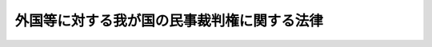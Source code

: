 .. _H21HO024:

============================================
外国等に対する我が国の民事裁判権に関する法律
============================================

.. raw:: html
    
    
    <b>外国等に対する我が国の民事裁判権に関する法律<br>
    （平成二十一年四月二十四日法律第二十四号）</b><br><br><a name="0000000000000000000000000000000000000000000000000000000000000000000000000000000"></a>
    <br>
    　<a href="#1000000000001000000000000000000000000000000000000000000000000000000000000000000" target="data">第一章　総則（第一条―第三条）</a>
    <br>
    　<a href="#1000000000002000000000000000000000000000000000000000000000000000000000000000000" target="data">第二章　外国等に対して裁判権が及ぶ範囲</a>
    <br>
    　　<a href="#1000000000002000000001000000000000000000000000000000000000000000000000000000000" target="data">第一節　免除の原則（第四条）</a>
    <br>
    　　<a href="#1000000000002000000002000000000000000000000000000000000000000000000000000000000" target="data">第二節　裁判手続について免除されない場合（第五条―第十六条）</a>
    <br>
    　　<a href="#1000000000002000000003000000000000000000000000000000000000000000000000000000000" target="data">第三節　外国等の有する財産に対する保全処分及び民事執行の手続について免除されない場合（第十七条―第十九条）</a>
    <br>
    　<a href="#1000000000003000000000000000000000000000000000000000000000000000000000000000000" target="data">第三章　民事の裁判手続についての特例（第二十条―第二十二条）</a>
    <br>
    　<a href="#5000000000000000000000000000000000000000000000000000000000000000000000000000000" target="data">附則</a>
    <br><p>　　　<b><a name="1000000000001000000000000000000000000000000000000000000000000000000000000000000">第一章　総則</a>
    </b>
    </p><p>
    </p><div class="arttitle"><a name="1000000000000000000000000000000000000000000000000100000000000000000000000000000">（趣旨）</a>
    </div><div class="item"><b>第一条</b>
    <a name="1000000000000000000000000000000000000000000000000100000000001000000000000000000"></a>
    　この法律は、外国等に対して我が国の民事裁判権（裁判権のうち刑事に係るもの以外のものをいう。第四条において同じ。）が及ぶ範囲及び外国等に係る民事の裁判手続についての特例を定めるものとする。
    </div>
    
    <p>
    </p><div class="arttitle"><a name="1000000000000000000000000000000000000000000000000200000000000000000000000000000">（定義）</a>
    </div><div class="item"><b>第二条</b>
    <a name="1000000000000000000000000000000000000000000000000200000000001000000000000000000"></a>
    　この法律において「外国等」とは、次に掲げるもの（以下「国等」という。）のうち、日本国及び日本国に係るものを除くものをいう。
    <div class="number"><b><a name="1000000000000000000000000000000000000000000000000200000000001000000001000000000">一</a>
    </b>
    　国及びその政府の機関
    </div>
    <div class="number"><b><a name="1000000000000000000000000000000000000000000000000200000000001000000002000000000">二</a>
    </b>
    　連邦国家の州その他これに準ずる国の行政区画であって、主権的な権能を行使する権限を有するもの
    </div>
    <div class="number"><b><a name="1000000000000000000000000000000000000000000000000200000000001000000003000000000">三</a>
    </b>
    　前二号に掲げるもののほか、主権的な権能を行使する権限を付与された団体（当該権能の行使としての行為をする場合に限る。）
    </div>
    <div class="number"><b><a name="1000000000000000000000000000000000000000000000000200000000001000000004000000000">四</a>
    </b>
    　前三号に掲げるものの代表者であって、その資格に基づき行動するもの
    </div>
    </div>
    
    <p>
    </p><div class="arttitle"><a name="1000000000000000000000000000000000000000000000000300000000000000000000000000000">（条約等に基づく特権又は免除との関係）</a>
    </div><div class="item"><b>第三条</b>
    <a name="1000000000000000000000000000000000000000000000000300000000001000000000000000000"></a>
    　この法律の規定は、条約又は確立された国際法規に基づき外国等が享有する特権又は免除に影響を及ぼすものではない。
    </div>
    
    
    <p>　　　<b><a name="1000000000002000000000000000000000000000000000000000000000000000000000000000000">第二章　外国等に対して裁判権が及ぶ範囲</a>
    </b>
    </p><p>　　　　<b><a name="1000000000002000000001000000000000000000000000000000000000000000000000000000000">第一節　免除の原則</a>
    </b>
    </p><p>
    </p><div class="item"><b><a name="1000000000000000000000000000000000000000000000000400000000000000000000000000000">第四条</a>
    </b>
    <a name="1000000000000000000000000000000000000000000000000400000000001000000000000000000"></a>
    　外国等は、この法律に別段の定めがある場合を除き、裁判権（我が国の民事裁判権をいう。以下同じ。）から免除されるものとする。
    </div>
    
    
    <p>　　　　<b><a name="1000000000002000000002000000000000000000000000000000000000000000000000000000000">第二節　裁判手続について免除されない場合</a>
    </b>
    </p><p>
    </p><div class="arttitle"><a name="1000000000000000000000000000000000000000000000000500000000000000000000000000000">（外国等の同意）</a>
    </div><div class="item"><b>第五条</b>
    <a name="1000000000000000000000000000000000000000000000000500000000001000000000000000000"></a>
    　外国等は、次に掲げるいずれかの方法により、特定の事項又は事件に関して裁判権に服することについての同意を明示的にした場合には、訴訟手続その他の裁判所における手続（外国等の有する財産に対する保全処分及び民事執行の手続を除く。以下この節において「裁判手続」という。）のうち、当該特定の事項又は事件に関するものについて、裁判権から免除されない。
    <div class="number"><b><a name="1000000000000000000000000000000000000000000000000500000000001000000001000000000">一</a>
    </b>
    　条約その他の国際約束
    </div>
    <div class="number"><b><a name="1000000000000000000000000000000000000000000000000500000000001000000002000000000">二</a>
    </b>
    　書面による契約
    </div>
    <div class="number"><b><a name="1000000000000000000000000000000000000000000000000500000000001000000003000000000">三</a>
    </b>
    　当該裁判手続における陳述又は裁判所若しくは相手方に対する書面による通知
    </div>
    </div>
    <div class="item"><b><a name="1000000000000000000000000000000000000000000000000500000000002000000000000000000">２</a>
    </b>
    　外国等が特定の事項又は事件に関して日本国の法令を適用することについて同意したことは、前項の同意と解してはならない。
    </div>
    
    <p>
    </p><div class="arttitle"><a name="1000000000000000000000000000000000000000000000000600000000000000000000000000000">（同意の擬制）</a>
    </div><div class="item"><b>第六条</b>
    <a name="1000000000000000000000000000000000000000000000000600000000001000000000000000000"></a>
    　外国等が次に掲げる行為をした場合には、前条第一項の同意があったものとみなす。
    <div class="number"><b><a name="1000000000000000000000000000000000000000000000000600000000001000000001000000000">一</a>
    </b>
    　訴えの提起その他の裁判手続の開始の申立て
    </div>
    <div class="number"><b><a name="1000000000000000000000000000000000000000000000000600000000001000000002000000000">二</a>
    </b>
    　裁判手続への参加（裁判権からの免除を主張することを目的とするものを除く。）
    </div>
    <div class="number"><b><a name="1000000000000000000000000000000000000000000000000600000000001000000003000000000">三</a>
    </b>
    　裁判手続において異議を述べないで本案についてした弁論又は申述
    </div>
    </div>
    <div class="item"><b><a name="1000000000000000000000000000000000000000000000000600000000002000000000000000000">２</a>
    </b>
    　前項第二号及び第三号の規定は、当該外国等がこれらの行為をする前に裁判権から免除される根拠となる事実があることを知ることができなかったやむを得ない事情がある場合であって、当該事実を知った後当該事情を速やかに証明したときには、適用しない。
    </div>
    <div class="item"><b><a name="1000000000000000000000000000000000000000000000000600000000003000000000000000000">３</a>
    </b>
    　口頭弁論期日その他の裁判手続の期日において外国等が出頭しないこと及び外国等の代表者が証人として出頭したことは、前条第一項の同意と解してはならない。
    </div>
    
    <p>
    </p><div class="item"><b><a name="1000000000000000000000000000000000000000000000000700000000000000000000000000000">第七条</a>
    </b>
    <a name="1000000000000000000000000000000000000000000000000700000000001000000000000000000"></a>
    　外国等が訴えを提起した場合又は当事者として訴訟に参加した場合において、反訴が提起されたときは、当該反訴について、第五条第一項の同意があったものとみなす。
    </div>
    <div class="item"><b><a name="1000000000000000000000000000000000000000000000000700000000002000000000000000000">２</a>
    </b>
    　外国等が当該外国等を被告とする訴訟において反訴を提起したときは、本訴について、第五条第一項の同意があったものとみなす。
    </div>
    
    <p>
    </p><div class="arttitle"><a name="1000000000000000000000000000000000000000000000000800000000000000000000000000000">（商業的取引）</a>
    </div><div class="item"><b>第八条</b>
    <a name="1000000000000000000000000000000000000000000000000800000000001000000000000000000"></a>
    　外国等は、商業的取引（民事又は商事に係る物品の売買、役務の調達、金銭の貸借その他の事項についての契約又は取引（労働契約を除く。）をいう。次項及び第十六条において同じ。）のうち、当該外国等と当該外国等（国以外のものにあっては、それらが所属する国。以下この項において同じ。）以外の国の国民又は当該外国等以外の国若しくはこれに所属する国等の法令に基づいて設立された法人その他の団体との間のものに関する裁判手続について、裁判権から免除されない。
    </div>
    <div class="item"><b><a name="1000000000000000000000000000000000000000000000000800000000002000000000000000000">２</a>
    </b>
    　前項の規定は、次に掲げる場合には、適用しない。
    <div class="number"><b><a name="1000000000000000000000000000000000000000000000000800000000002000000001000000000">一</a>
    </b>
    　当該外国等と当該外国等以外の国等との間の商業的取引である場合
    </div>
    <div class="number"><b><a name="1000000000000000000000000000000000000000000000000800000000002000000002000000000">二</a>
    </b>
    　当該商業的取引の当事者が明示的に別段の合意をした場合
    </div>
    </div>
    
    <p>
    </p><div class="arttitle"><a name="1000000000000000000000000000000000000000000000000900000000000000000000000000000">（労働契約）</a>
    </div><div class="item"><b>第九条</b>
    <a name="1000000000000000000000000000000000000000000000000900000000001000000000000000000"></a>
    　外国等は、当該外国等と個人との間の労働契約であって、日本国内において労務の全部又は一部が提供され、又は提供されるべきものに関する裁判手続について、裁判権から免除されない。
    </div>
    <div class="item"><b><a name="1000000000000000000000000000000000000000000000000900000000002000000000000000000">２</a>
    </b>
    　前項の規定は、次に掲げる場合には、適用しない。
    <div class="number"><b><a name="1000000000000000000000000000000000000000000000000900000000002000000001000000000">一</a>
    </b>
    　当該個人が次に掲げる者である場合<div class="para1"><b>イ</b>　外交関係に関するウィーン条約第一条（ｅ）に規定する外交官</div>
    <div class="para1"><b>ロ</b>　領事関係に関するウィーン条約第一条１（ｄ）に規定する領事官</div>
    <div class="para1"><b>ハ</b>　国際機関に派遣されている常駐の使節団若しくは特別使節団の外交職員又は国際会議において当該外国等（国以外のものにあっては、それらが所属する国。以下この項において同じ。）を代表するために雇用されている者</div>
    <div class="para1"><b>ニ</b>　イからハまでに掲げる者のほか、外交上の免除を享有する者</div>
    
    </div>
    <div class="number"><b><a name="1000000000000000000000000000000000000000000000000900000000002000000002000000000">二</a>
    </b>
    　前号に掲げる場合のほか、当該個人が、当該外国等の安全、外交上の秘密その他の当該外国等の重大な利益に関する事項に係る任務を遂行するために雇用されている場合
    </div>
    <div class="number"><b><a name="1000000000000000000000000000000000000000000000000900000000002000000003000000000">三</a>
    </b>
    　当該個人の採用又は再雇用の契約の成否に関する訴え又は申立て（いずれも損害の賠償を求めるものを除く。）である場合
    </div>
    <div class="number"><b><a name="1000000000000000000000000000000000000000000000000900000000002000000004000000000">四</a>
    </b>
    　解雇その他の労働契約の終了の効力に関する訴え又は申立て（いずれも損害の賠償を求めるものを除く。）であって、当該外国等の元首、政府の長又は外務大臣によって当該訴え又は申立てに係る裁判手続が当該外国等の安全保障上の利益を害するおそれがあるとされた場合
    </div>
    <div class="number"><b><a name="1000000000000000000000000000000000000000000000000900000000002000000005000000000">五</a>
    </b>
    　訴えの提起その他の裁判手続の開始の申立てがあった時において、当該個人が当該外国等の国民である場合。ただし、当該個人が日本国に通常居住するときは、この限りでない。
    </div>
    <div class="number"><b><a name="1000000000000000000000000000000000000000000000000900000000002000000006000000000">六</a>
    </b>
    　当該労働契約の当事者間に書面による別段の合意がある場合。ただし、労働者の保護の見地から、当該労働契約に関する訴え又は申立てについて日本国の裁判所が管轄権を有しないとするならば、公の秩序に反することとなるときは、この限りでない。
    </div>
    </div>
    
    <p>
    </p><div class="arttitle"><a name="1000000000000000000000000000000000000000000000001000000000000000000000000000000">（人の死傷又は有体物の滅失等）</a>
    </div><div class="item"><b>第十条</b>
    <a name="1000000000000000000000000000000000000000000000001000000000001000000000000000000"></a>
    　外国等は、人の死亡若しくは傷害又は有体物の滅失若しくは毀損が、当該外国等が責任を負うべきものと主張される行為によって生じた場合において、当該行為の全部又は一部が日本国内で行われ、かつ、当該行為をした者が当該行為の時に日本国内に所在していたときは、これによって生じた損害又は損失の金銭によるてん補に関する裁判手続について、裁判権から免除されない。
    </div>
    
    <p>
    </p><div class="arttitle"><a name="1000000000000000000000000000000000000000000000001100000000000000000000000000000">（不動産に係る権利利益等）</a>
    </div><div class="item"><b>第十一条</b>
    <a name="1000000000000000000000000000000000000000000000001100000000001000000000000000000"></a>
    　外国等は、日本国内にある不動産に係る次に掲げる事項に関する裁判手続について、裁判権から免除されない。
    <div class="number"><b><a name="1000000000000000000000000000000000000000000000001100000000001000000001000000000">一</a>
    </b>
    　当該外国等の権利若しくは利益又は当該外国等による占有若しくは使用
    </div>
    <div class="number"><b><a name="1000000000000000000000000000000000000000000000001100000000001000000002000000000">二</a>
    </b>
    　当該外国等の権利若しくは利益又は当該外国等による占有若しくは使用から生ずる当該外国等の義務
    </div>
    </div>
    <div class="item"><b><a name="1000000000000000000000000000000000000000000000001100000000002000000000000000000">２</a>
    </b>
    　外国等は、動産又は不動産について相続その他の一般承継、贈与又は無主物の取得によって生ずる当該外国等の権利又は利益に関する裁判手続について、裁判権から免除されない。
    </div>
    
    <p>
    </p><div class="arttitle"><a name="1000000000000000000000000000000000000000000000001200000000000000000000000000000">（裁判所が関与を行う財産の管理又は処分に係る権利利益）</a>
    </div><div class="item"><b>第十二条</b>
    <a name="1000000000000000000000000000000000000000000000001200000000001000000000000000000"></a>
    　外国等は、信託財産、破産財団に属する財産、清算中の会社の財産その他の日本国の裁判所が監督その他の関与を行う財産の管理又は処分に係る当該外国等の権利又は利益に関する裁判手続について、裁判権から免除されない。
    </div>
    
    <p>
    </p><div class="arttitle"><a name="1000000000000000000000000000000000000000000000001300000000000000000000000000000">（知的財産権）</a>
    </div><div class="item"><b>第十三条</b>
    <a name="1000000000000000000000000000000000000000000000001300000000001000000000000000000"></a>
    　外国等は、次に掲げる事項に関する裁判手続について、裁判権から免除されない。
    <div class="number"><b><a name="1000000000000000000000000000000000000000000000001300000000001000000001000000000">一</a>
    </b>
    　当該外国等が有すると主張している知的財産権（<a href="/cgi-bin/idxrefer.cgi?H_FILE=%95%bd%88%ea%8e%6c%96%40%88%ea%93%f1%93%f1&amp;REF_NAME=%92%6d%93%49%8d%e0%8e%59%8a%ee%96%7b%96%40&amp;ANCHOR_F=&amp;ANCHOR_T=" target="inyo">知的財産基本法</a>
    （平成十四年法律第百二十二号）<a href="/cgi-bin/idxrefer.cgi?H_FILE=%95%bd%88%ea%8e%6c%96%40%88%ea%93%f1%93%f1&amp;REF_NAME=%91%e6%93%f1%8f%f0%91%e6%88%ea%8d%80&amp;ANCHOR_F=1000000000000000000000000000000000000000000000000200000000001000000000000000000&amp;ANCHOR_T=1000000000000000000000000000000000000000000000000200000000001000000000000000000#1000000000000000000000000000000000000000000000000200000000001000000000000000000" target="inyo">第二条第一項</a>
    に規定する知的財産に関して日本国の法令により定められた権利又は日本国の法律上保護される利益に係る権利をいう。次号において同じ。）の存否、効力、帰属又は内容
    </div>
    <div class="number"><b><a name="1000000000000000000000000000000000000000000000001300000000001000000002000000000">二</a>
    </b>
    　当該外国等が日本国内においてしたものと主張される知的財産権の侵害
    </div>
    </div>
    
    <p>
    </p><div class="arttitle"><a name="1000000000000000000000000000000000000000000000001400000000000000000000000000000">（団体の構成員としての資格等）</a>
    </div><div class="item"><b>第十四条</b>
    <a name="1000000000000000000000000000000000000000000000001400000000001000000000000000000"></a>
    　外国等は、法人その他の団体であって次の各号のいずれにも該当するものの社員その他の構成員である場合には、その資格又はその資格に基づく権利若しくは義務に関する裁判手続について、裁判権から免除されない。
    <div class="number"><b><a name="1000000000000000000000000000000000000000000000001400000000001000000001000000000">一</a>
    </b>
    　国等及び国際機関以外の者をその社員その他の構成員とするものであること。
    </div>
    <div class="number"><b><a name="1000000000000000000000000000000000000000000000001400000000001000000002000000000">二</a>
    </b>
    　日本国の法令に基づいて設立されたものであること、又は日本国内に主たる営業所若しくは事務所を有するものであること。
    </div>
    </div>
    <div class="item"><b><a name="1000000000000000000000000000000000000000000000001400000000002000000000000000000">２</a>
    </b>
    　前項の規定は、当該裁判手続の当事者間に当該外国等が裁判権から免除される旨の書面による合意がある場合又は当該団体の定款、規約その他これらに類する規則にその旨の定めがある場合には、適用しない。
    </div>
    
    <p>
    </p><div class="arttitle"><a name="1000000000000000000000000000000000000000000000001500000000000000000000000000000">（船舶の運航等）</a>
    </div><div class="item"><b>第十五条</b>
    <a name="1000000000000000000000000000000000000000000000001500000000001000000000000000000"></a>
    　船舶を所有し又は運航する外国等は、当該船舶の運航に関する紛争の原因となる事実が生じた時において当該船舶が政府の非商業的目的以外に使用されていた場合には、当該紛争に関する裁判手続について、裁判権から免除されない。
    </div>
    <div class="item"><b><a name="1000000000000000000000000000000000000000000000001500000000002000000000000000000">２</a>
    </b>
    　前項の規定は、当該船舶が軍艦又は軍の支援船である場合には、適用しない。
    </div>
    <div class="item"><b><a name="1000000000000000000000000000000000000000000000001500000000003000000000000000000">３</a>
    </b>
    　船舶を所有し又は運航する外国等は、当該船舶による貨物の運送に関する紛争の原因となる事実が生じた時において当該船舶が政府の非商業的目的以外に使用されていた場合には、当該紛争に関する裁判手続について、裁判権から免除されない。
    </div>
    <div class="item"><b><a name="1000000000000000000000000000000000000000000000001500000000004000000000000000000">４</a>
    </b>
    　前項の規定は、当該貨物が、軍艦若しくは軍の支援船により運送されていたものである場合又は国等が所有し、かつ、政府の非商業的目的のみに使用され、若しくは使用されることが予定されているものである場合には、適用しない。
    </div>
    
    <p>
    </p><div class="arttitle"><a name="1000000000000000000000000000000000000000000000001600000000000000000000000000000">（仲裁合意）</a>
    </div><div class="item"><b>第十六条</b>
    <a name="100000000000000000000000000000000000000000000000160000000000100000000%E3%81%AB%E3%81%8A%E3%81%84%E3%81%A6%E5%90%8C%E3%81%98%E3%80%82%EF%BC%89%E4%BB%A5%E5%A4%96%E3%81%AE%E5%9B%BD%E3%81%AE%E5%9B%BD%E6%B0%91%E5%8F%88%E3%81%AF%E5%BD%93%E8%A9%B2%E5%A4%96%E5%9B%BD%E7%AD%89%E4%BB%A5%E5%A4%96%E3%81%AE%E5%9B%BD%E8%8B%A5%E3%81%97%E3%81%8F%E3%81%AF%E3%81%93%E3%82%8C%E3%81%AB%E6%89%80%E5%B1%9E%E3%81%99%E3%82%8B%E5%9B%BD%E7%AD%89%E3%81%AE%E6%B3%95%E4%BB%A4%E3%81%AB%E5%9F%BA%E3%81%A5%E3%81%84%E3%81%A6%E8%A8%AD%E7%AB%8B%E3%81%95%E3%82%8C%E3%81%9F%E6%B3%95%E4%BA%BA%E3%81%9D%E3%81%AE%E4%BB%96%E3%81%AE%E5%9B%A3%E4%BD%93%E3%81%A8%E3%81%AE%E9%96%93%E3%81%AE%E5%95%86%E6%A5%AD%E7%9A%84%E5%8F%96%E5%BC%95%E3%81%AB%E4%BF%82%E3%82%8B%E6%9B%B8%E9%9D%A2%E3%81%AB%E3%82%88%E3%82%8B%E4%BB%B2%E8%A3%81%E5%90%88%E6%84%8F%E3%81%AB%E9%96%A2%E3%81%97%E3%80%81%E5%BD%93%E8%A9%B2%E4%BB%B2%E8%A3%81%E5%90%88%E6%84%8F%E3%81%AE%E5%AD%98%E5%90%A6%E8%8B%A5%E3%81%97%E3%81%8F%E3%81%AF%E5%8A%B9%E5%8A%9B%E5%8F%88%E3%81%AF%E5%BD%93%E8%A9%B2%E4%BB%B2%E8%A3%81%E5%90%88%E6%84%8F%E3%81%AB%E5%9F%BA%E3%81%A5%E3%81%8F%E4%BB%B2%E8%A3%81%E6%89%8B%E7%B6%9A%E3%81%AB%E9%96%A2%E3%81%99%E3%82%8B%E8%A3%81%E5%88%A4%E6%89%8B%E7%B6%9A%E3%81%AB%E3%81%A4%E3%81%84%E3%81%A6%E3%80%81%E8%A3%81%E5%88%A4%E6%A8%A9%E3%81%8B%E3%82%89%E5%85%8D%E9%99%A4%E3%81%95%E3%82%8C%E3%81%AA%E3%81%84%E3%80%82%E3%81%9F%E3%81%A0%E3%81%97%E3%80%81%E5%BD%93%E4%BA%8B%E8%80%85%E9%96%93%E3%81%AB%E6%9B%B8%E9%9D%A2%E3%81%AB%E3%82%88%E3%82%8B%E5%88%A5%E6%AE%B5%E3%81%AE%E5%90%88%E6%84%8F%E3%81%8C%E3%81%82%E3%82%8B%E5%A0%B4%E5%90%88%E3%81%AF%E3%80%81%E3%81%93%E3%81%AE%E9%99%90%E3%82%8A%E3%81%A7%E3%81%AA%E3%81%84%E3%80%82%0A&lt;/DIV&gt;%0A%0A%0A&lt;P&gt;%E3%80%80%E3%80%80%E3%80%80%E3%80%80&lt;B&gt;&lt;A%20NAME=">第三節　外国等の有する財産に対する保全処分及び民事執行の手続について免除されない場合</a>
    
    <p>
    </p><div class="arttitle"><a name="1000000000000000000000000000000000000000000000001700000000000000000000000000000">（外国等の同意等）</a>
    </div><div class="item"><b>第十七条</b>
    <a name="1000000000000000000000000000000000000000000000001700000000001000000000000000000"></a>
    　外国等は、次に掲げるいずれかの方法により、その有する財産に対して保全処分又は民事執行をすることについての同意を明示的にした場合には、当該保全処分又は民事執行の手続について、裁判権から免除されない。
    <div class="number"><b><a name="1000000000000000000000000000000000000000000000001700000000001000000001000000000">一</a>
    </b>
    　条約その他の国際約束
    </div>
    <div class="number"><b><a name="1000000000000000000000000000000000000000000000001700000000001000000002000000000">二</a>
    </b>
    　仲裁に関する合意
    </div>
    <div class="number"><b><a name="1000000000000000000000000000000000000000000000001700000000001000000003000000000">三</a>
    </b>
    　書面による契約
    </div>
    <div class="number"><b><a name="1000000000000000000000000000000000000000000000001700000000001000000004000000000">四</a>
    </b>
    　当該保全処分又は民事執行の手続における陳述又は裁判所若しくは相手方に対する書面による通知（相手方に対する通知にあっては、当該保全処分又は民事執行が申し立てられる原因となった権利関係に係る紛争が生じた後に発出されたものに限る。）
    </div>
    </div>
    <div class="item"><b><a name="1000000000000000000000000000000000000000000000001700000000002000000000000000000">２</a>
    </b>
    　外国等は、保全処分又は民事執行の目的を達することができるように指定し又は担保として提供した特定の財産がある場合には、当該財産に対する当該保全処分又は民事執行の手続について、裁判権から免除されない。
    </div>
    <div class="item"><b><a name="1000000000000000000000000000000000000000000000001700000000003000000000000000000">３</a>
    </b>
    　第五条第一項の同意は、第一項の同意と解してはならない。
    </div>
    
    <p>
    </p><div class="arttitle"><a name="1000000000000000000000000000000000000000000000001800000000000000000000000000000">（特定の目的に使用される財産）</a>
    </div><div class="item"><b>第十八条</b>
    <a name="1000000000000000000000000000000000000000000000001800000000001000000000000000000"></a>
    　外国等は、当該外国等により政府の非は歴史的意義を有する展示物</div>
    
    </div>
    
    <div class="item"><b><a name="1000000000000000000000000000000000000000000000001800000000003000000000000000000">３</a>
    </b>
    　前項の規定は、前条第一項及び第二項の規定の適用を妨げない。
    </div>
    
    <p>
    </p><div class="arttitle"><a name="1000000000000000000000000000000000000000000000001900000000000000000000000000000">（外国中央銀行等の取扱い）</a>
    </div><div class="item"><b>第十九条</b>
    <a name="1000000000000000000000000000000000000000000000001900000000001000000000000000000"></a>
    　日本国以外の国の中央銀行又はこれに準ずる金融当局（次項において「外国中央銀行等」という。）は、その有する財産に対する保全処分及び民事執行の手続については、第二条第一号から第三号までに該当しない場合においても、これを外国等とみなし、第四条並びに第十七条第一項及び第二項の規定を適用する。
    </div>
    <div class="item"><b><a name="1000000000000000000000000000000000000000000000001900000000002000000000000000000">２</a>
    </b>
    　外国中央銀行等については、前条第一項の規定は適用しない。
    </div>
    
    
    
    <p>　　　<b><a name="1000000000003000000000000000000000000000000000000000000000000000000000000000000">第三章　民事の裁判手続についての特例</a>
    </b>
    </p><p>
    </p><div class="arttitle"><a name="1000000000000000000000000000000000000000000000002000000000000000000000000000000">（訴状等の送達）</a>
    </div><div class="item"><b>第二十条</b>
    <a name="1000000000000000000000000000000000000000000000002000000000001000000000000000000"></a>
    　外国等に対する訴状その他これに類する書類及び訴訟手続その他の裁判所における手続の最初の期日の呼出状（以下この条及び次条第一項において「訴状等」という。）の送達は、次に掲げる方法によりするものとする。
    <div class="number"><b><a name="1000000000000000000000000000000000000000000000002000000000001000000001000000000">一</a>
    </b>
    　条約その他の国際約束で定める方法
    </div>
    <div class="number"><b><a name="1000000000000000000000000000000000000000000000002000000000001000000002000000000">二</a>
    </b>
    　前号に掲げる方法がない場合には、次のイ又はロに掲げる方法<div class="para1"><b>イ</b>　外交上の経路を通じてする方法</div>
    <div class="para1"><b>ロ</b>　当該外国等が送達の方法として受け入れるその他の方法（<a href="/cgi-bin/idxrefer.cgi?H_FILE=%95%bd%94%aa%96%40%88%ea%81%5a%8b%e3&amp;REF_NAME=%96%af%8e%96%91%69%8f%d7%96%40&amp;ANCHOR_F=&amp;ANCHOR_T=" target="inyo">民事訴訟法</a>
    （平成八年法律第百九号）に規定する方法であるものに限る。）</div>
    
    </div>
    </div>
    <div class="item"><b><a name="1000000000000000000000000000000000000000000000002000000000002000000000000000000">２</a>
    </b>
    　前項第二号イに掲げる方法により送達をした場合においては、外務省に相当する当該外国等（国以外のものにあっては、それらが所属する国）の機関が訴状等を受領した時に、送達があったものとみなす。
    </div>
    <div class="item"><b><a name="1000000000000000000000000000000000000000000000002000000000003000000000000000000">３</a>
    </b>
    　外国等は、異議を述べないで本案について弁論又は申述をしたときは、訴状等の送達の方法について異議を述べる権利を失う。
    </div>
    <div class="item"><b><a name="1000000000000000000000000000000000000000000000002000000000004000000000000000000">４</a>
    </b>
    　第一項及び第二項に規定するもののほか、外国等に対する訴状等の送達に関し必要な事項は、最高裁判所規則で定める。
    </div>
    
    <p>
    </p><div class="arttitle"><a name="1000000000000000000000000000000000000000000000002100000000000000000000000000000">（外国等の不出頭の場合の</a><a href="/cgi-bin/idxrefer.cgi?H_FILE=%95%bd%94%aa%96%40%88%ea%81%5a%8b%e3&amp;REF_NAME=%96%af%8e%96%91%69%8f%d7%96%40&amp;ANCHOR_F=&amp;ANCHOR_T=" target="inyo">民事訴訟法</a>
    の特例等）
    </div><div class="item"><b>第二十一条</b>
    <a name="1000000000000000000000000000000000000000000000002100000000001000000000000000000"></a>
    　外国等が口頭弁論の期日に出頭せず、答弁書その他の準備書面を提出しない場合における当該外国等に対する請求を認容する判決の言渡しは、訴状等の送達があった日又は前条第二項の規定により送達があったものとみなされる日から四月を経過しなければすることができない。
    </div>
    <div class="item"><b><a name="1000000000000000000000000000000000000000000000002100000000002000000000000000000">２</a>
    </b>
    　前条第一項及び第二項の規定は、前項に規定する判決についての判決書又は<a href="/cgi-bin/idxrefer.cgi?H_FILE=%95%bd%94%aa%96%40%88%ea%81%5a%8b%e3&amp;REF_NAME=%96%af%8e%96%91%69%8f%d7%96%40%91%e6%93%f1%95%53%8c%dc%8f%5c%8e%6c%8f%f0%91%e6%93%f1%8d%80&amp;ANCHOR_F=1000000000000000000000000000000000000000000000025400000000002000000000000000000&amp;ANCHOR_T=1000000000000000000000000000000000000000000000025400000000002000000000000000000#1000000000000000000000000000000000000000000000025400000000002000000000000000000" target="inyo">民事訴訟法第二百五十四条第二項</a>
    の調書（次項及び第四項において「判決書等」という。）の当該外国等に対する送達について準用する。
    </div>
    <div class="item"><b><a name="1000000000000000000000000000000000000000000000002100000000003000000000000000000">３</a>
    </b>
    　前項に規定するもののほか、判決書等の送達に関し必要な事項は、最高裁判所規則で定める。
    </div>
    <div class="item"><b><a name="1000000000000000000000000000000000000000000000002100000000004000000000000000000">４</a>
    </b>
    　第一項に規定する判決に対して外国等がする上訴又は異議の申立ては、<a href="/cgi-bin/idxrefer.cgi?H_FILE=%95%bd%94%aa%96%40%88%ea%81%5a%8b%e3&amp;REF_NAME=%96%af%8e%96%91%69%8f%d7%96%40%91%e6%93%f1%95%53%94%aa%8f%5c%8c%dc%8f%f0&amp;ANCHOR_F=1000000000000000000000000000000000000000000000028500000000000000000000000000000&amp;ANCHOR_T=1000000000000000000000000000000000000000000000028500000000000000000000000000000#1000000000000000000000000000000000000000000000028500000000000000000000000000000" target="inyo">民事訴訟法第二百八十五条</a>
    本文（<a href="/cgi-bin/idxrefer.cgi?H_FILE=%95%bd%94%aa%96%40%88%ea%81%5a%8b%e3&amp;REF_NAME=%93%af%96%40%91%e6%8e%4f%95%53%8f%5c%8e%4f%8f%f0&amp;ANCHOR_F=1000000000000000000000000000000000000000000000031300000000000000000000000000000&amp;ANCHOR_T=1000000000000000000000000000000000000000000000031300000000000000000000000000000#1000000000000000000000000000000000000000000000031300000000000000000000000000000" target="inyo">同法第三百十三条</a>
    （<a href="/cgi-bin/idxrefer.cgi?H_FILE=%95%bd%94%aa%96%40%88%ea%81%5a%8b%e3&amp;REF_NAME=%93%af%96%40%91%e6%8e%4f%95%53%8f%5c%94%aa%8f%f0%91%e6%8c%dc%8d%80&amp;ANCHOR_F=1000000000000000000000000000000000000000000000031800000000005000000000000000000&amp;ANCHOR_T=1000000000000000000000000000000000000000000000031800000000005000000000000000000#1000000000000000000000000000000000000000000000031800000000005000000000000000000" target="inyo">同法第三百十八条第五項</a>
    において準用する場合を含む。）において準用する場合を含む。）又は<a href="/cgi-bin/idxrefer.cgi?H_FILE=%95%bd%94%aa%96%40%88%ea%81%5a%8b%e3&amp;REF_NAME=%91%e6%8e%4f%95%53%8c%dc%8f%5c%8e%b5%8f%f0&amp;ANCHOR_F=1000000000000000000000000000000000000000000000035700000000000000000000000000000&amp;ANCHOR_T=1000000000000000000000000000000000000000000000035700000000000000000000000000000#1000000000000000000000000000000000000000000000035700000000000000000000000000000" target="inyo">第三百五十七条</a>
    本文（<a href="/cgi-bin/idxrefer.cgi?H_FILE=%95%bd%94%aa%96%40%88%ea%81%5a%8b%e3&amp;REF_NAME=%93%af%96%40%91%e6%8e%4f%95%53%98%5a%8f%5c%8e%b5%8f%f0%91%e6%93%f1%8d%80&amp;ANCHOR_F=1000000000000000000000000000000000000000000000036700000000002000000000000000000&amp;ANCHOR_T=1000000000000000000000000000000000000000000000036700000000002000000000000000000#1000000000000000000000000000000000000000000000036700000000002000000000000000000%E6%8F%90%E8%B5%B7%E3%81%97%E3%81%AA%E3%81%91%E3%82%8C%E3%81%B0%E3%81%AA%E3%82%89%E3%81%AA%E3%81%84%E3%80%82%0A&lt;/DIV&gt;%0A%0A&lt;P&gt;%0A&lt;DIV%20class=" arttitle></a><a name="1000000000000000000000000000000000000000000000002200000000000000000000000000000">（勾引及び過料に関する規定の適用除外）</a>
    </div><div class="item"><b>第二十二条</b>
    <a name="1000000000000000000000000000000000000000000000002200000000001000000000000000000"></a>
    　外国等については、民事の裁判手続においてされた文書その他の物件の提出命令、証人の呼出しその他の当該裁判手続上の命令に従わないことを理由とする勾引及び過料に関する<a href="/cgi-bin/idxrefer.cgi?H_FILE=%95%bd%94%aa%96%40%88%ea%81%5a%8b%e3&amp;REF_NAME=%96%af%8e%96%91%69%8f%d7%96%40&amp;ANCHOR_F=&amp;ANCHOR_T=" target="inyo">民事訴訟法</a>
    その他の法令の規定は、適用しない。
    </div>
    
    
    
    <br><a name="5000000000000000000000000000000000000000000000000000000000000000000000000000000"></a>
    　　　<a name="5000000001000000000000000000000000000000000000000000000000000000000000000000000"><b>附　則</b></a>
    <br><p></p><div class="arttitle">（施行期日）</div>
    <div class="item"><b>１</b>
    　この法律は、公布の日から起算して一年を超えない範囲内において政令で定める日から施行する。
    </div>
    <div class="arttitle">（経過措置）</div>
    <div class="item"><b>２</b>
    　この法律の規定は、次に掲げる事件については、適用しない。
    <div class="number"><b>一</b>
    　この法律の施行前に申立てがあり、又は裁判所が職権で開始した第五条第一項に規定する裁判手続に係る事件
    </div>
    <div class="number"><b>二</b>
    　この法律の施行前に申立てがあり、又は裁判所が職権で開始した外国等の有する財産に対する保全処分及び民事執行に係る事件
    </div>
    </div>
    
    <br><br>